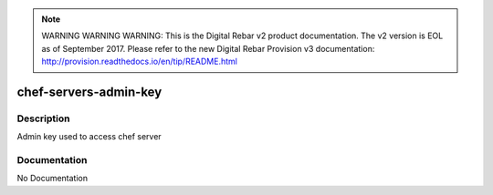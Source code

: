 
.. note:: WARNING WARNING WARNING:  This is the Digital Rebar v2 product documentation.  The v2 version is EOL as of September 2017.  Please refer to the new Digital Rebar Provision v3 documentation:  http:\/\/provision.readthedocs.io\/en\/tip\/README.html

======================
chef-servers-admin-key
======================

Description
===========
Admin key used to access chef server

Documentation
=============

No Documentation
